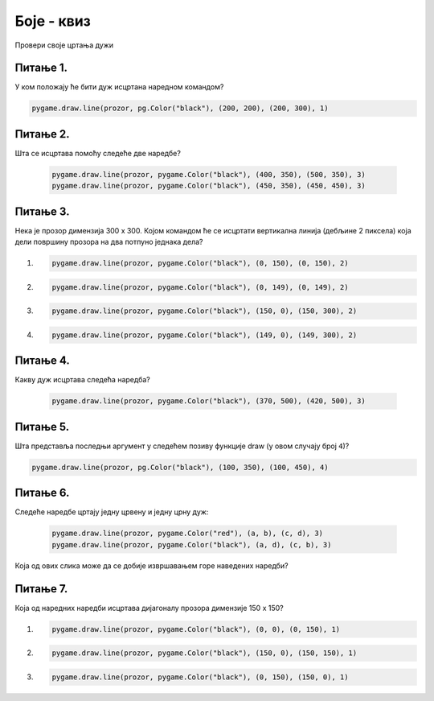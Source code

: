 Боје - квиз
=========================

Провери своје цртања дужи

Питање 1.
~~~~~~~~~

У ком положају ће бити дуж исцртана наредном командом?


.. code-block:: python

  pygame.draw.line(prozor, pg.Color("black"), (200, 200), (200, 300), 1)


.. mchoice:: duz1
    :answer_a: Дуж ће бити постављена хоризонтално.
    :feedback_a: Нетачно    
    :answer_b: Дуж ће бити постављена вертикално/усправно.
    :feedback_b: Тачно
    :answer_c: Дуж ће бити искошена.
    :feedback_c: Нетачно    
    :correct: b
    
    Изабери тачан одговор:

Питање 2.
~~~~~~~~~

Шта се исцртава помоћу следеће две наредбе?

  .. code-block:: python

    pygame.draw.line(prozor, pygame.Color("black"), (400, 350), (500, 350), 3)
    pygame.draw.line(prozor, pygame.Color("black"), (450, 350), (450, 450), 3)


.. mchoice:: dve_duzi
    :answer_a: Фигура у облику слова Г
    :feedback_a: Нетачно    
    :answer_b: Фигура у облику слова L
    :feedback_b: Нетачно    
    :answer_c: Фигура у облику слова Т
    :feedback_c: Тачно
    :answer_d: Фигура у облику знака +
    :feedback_d: Нетачно    
    :correct: c
    
    Изабери тачан одговор:

Питање 3.
~~~~~~~~~

Нека је прозор димензија 300 x 300. Којом командом ће се исцртати вертикална линија (дебљине 2 пиксела) која дели површину прозора на два потпуно једнака дела?

1) 

  .. code-block:: python
  
    pygame.draw.line(prozor, pygame.Color("black"), (0, 150), (0, 150), 2)

2) 

  .. code-block:: python

    pygame.draw.line(prozor, pygame.Color("black"), (0, 149), (0, 149), 2)

3) 

  .. code-block:: python

    pygame.draw.line(prozor, pygame.Color("black"), (150, 0), (150, 300), 2)

4) 

  .. code-block:: python

    pygame.draw.line(prozor, pygame.Color("black"), (149, 0), (149, 300), 2)


.. mchoice:: polovina
    :answer_a: Наредба 1
    :feedback_a: Нетачно    
    :answer_b: Наредба 2
    :feedback_b: Нетачно    
    :answer_c: Наредба 3
    :feedback_c: Нетачно    
    :answer_d: Наредба 4
    :feedback_d: Тачно
    :correct: d
    
    Изабери тачан одговор:

Питање 4.
~~~~~~~~~

Какву дуж исцртава следећа наредба?

  .. code-block:: python

    pygame.draw.line(prozor, pygame.Color("black"), (370, 500), (420, 500), 3)


.. mchoice:: duz_duzina_pravac
    :multiple_answers:
    :answer_a: Усправну дуж дужине 500
    :feedback_a: Нетачно    
    :answer_b: Усправну дуж дужине 50
    :feedback_b: Нетачно    
    :answer_c: Водоравну дуж дужине 500
    :feedback_c: Нетачно    
    :answer_d: Водоравну дуж дужине 50
    :feedback_d: Тачно
    :correct: ['d']
    
    Изабери тачан одговор:


Питање 5.
~~~~~~~~~

Шта представља последњи аргумент у следећем позиву функције draw (у овом случају број ``4``)?


.. code-block:: python

  pygame.draw.line(prozor, pg.Color("black"), (100, 350), (100, 450), 4)


.. mchoice:: draw1
    :answer_a: Дебљину линије изражену у пикселима.
    :feedback_a: Тачно
    :answer_b: Дебљину линије изражену у милиметрима.
    :feedback_b: Нетачно    
    :answer_c: Дужину линије изражену у центриметрима.
    :feedback_c: Нетачно    
    :correct: a
    
    Изабери тачан одговор:

Питање 6.
~~~~~~~~~

Следеће наредбе цртају једну црвену и једну црну дуж:

  .. code-block:: python

    pygame.draw.line(prozor, pygame.Color("red"), (a, b), (c, d), 3)
    pygame.draw.line(prozor, pygame.Color("black"), (a, d), (c, b), 3)

  .. image:: ../_images/pg_linije_dve_duzi_a.png

Која од ових слика може да се добије извршавањем горе наведених наредби?


.. mchoice:: duz_druga_dijagonala
    :answer_a: слика 1
    :feedback_a: Нетачно    
    :answer_b: слика 2
    :feedback_b: Нетачно    
    :answer_c: слика 3
    :feedback_c: Тачно
    :answer_d: ни једна од наведених слика
    :feedback_d: Нетачно    
    :correct: c
    
    Изабери тачан одговор:

Питање 7.
~~~~~~~~~

Која од наредних наредби исцртава дијагоналу прозора димензије 150 x 150?

1) 

  .. code-block:: python

    pygame.draw.line(prozor, pygame.Color("black"), (0, 0), (0, 150), 1)

2)

  .. code-block:: python

    pygame.draw.line(prozor, pygame.Color("black"), (150, 0), (150, 150), 1)

3) 

  .. code-block:: python
  
    pygame.draw.line(prozor, pygame.Color("black"), (0, 150), (150, 0), 1)


.. mchoice:: dijag
    :answer_a: Наредба 1
    :feedback_a: Нетачно    
    :answer_b: Наредба 2
    :feedback_b: Нетачно    
    :answer_c: Наредба 3
    :feedback_c: Тачно
    :correct: c
    
    Изабери тачан одговор: